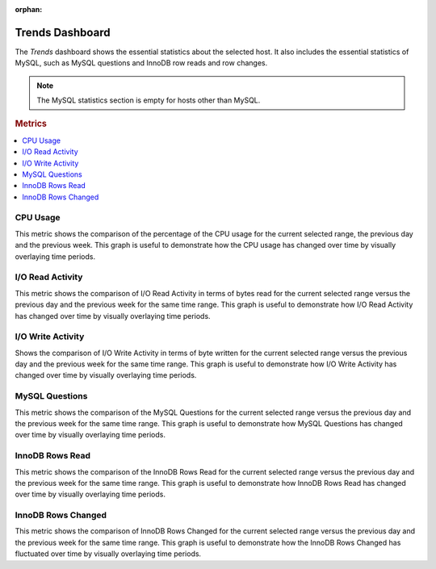 :orphan:

.. _dashboard-trends:

Trends Dashboard
================================================================================

The *Trends* dashboard shows the essential statistics about the selected
host. It also includes the essential statistics of MySQL, such as MySQL
questions and InnoDB row reads and row changes.

.. note::

   The MySQL statistics section is empty for hosts other than MySQL.

.. seealso::

   MySQL Documentation:

      `Questions
      <https://dev.mysql.com/doc/refman/5.7/en/server-status-variables.html#statvar_Questions>`_

.. rubric:: Metrics

.. contents::
   :local:

.. _dashboard-trends.cpu-usage:

CPU Usage
--------------------------------------------------------------------------------

This metric shows the comparison of the percentage of the CPU usage for the
current selected range, the previous day and the previous week.
This graph is useful to demonstrate how the CPU usage has changed over time by
visually overlaying time periods.



.. _dashboard-trends.io-read-activity:

I/O Read Activity
--------------------------------------------------------------------------------

This metric shows the comparison of I/O Read Activity in terms of bytes read for
the current selected range versus the previous day and the previous week for the
same time range. This graph is useful to demonstrate how I/O Read Activity has
changed over time by visually overlaying time periods.



.. _dashboard-trends.io-write-activity:

I/O Write Activity
--------------------------------------------------------------------------------

Shows the comparison of I/O Write Activity in terms of byte written for the
current selected range versus the previous day and the previous week for the
same time range. This graph is useful to demonstrate how I/O Write Activity has
changed over time by visually overlaying time periods.



.. _dashboard-trends.mysql-questions:

MySQL Questions
--------------------------------------------------------------------------------

This metric shows the comparison of the MySQL Questions for the current
selected range versus the previous day and the previous week for the same time
range. This graph is useful to demonstrate how MySQL Questions has changed
over time by visually overlaying time periods.



.. _dashboard-trends.innodb-rows-read:

InnoDB Rows Read
--------------------------------------------------------------------------------

This metric shows the comparison of the InnoDB Rows Read for the current
selected range versus the previous day and the previous week for the same time
range. This graph is useful to demonstrate how InnoDB Rows Read has changed
over time by visually overlaying time periods.



.. _dashboard-trends.innodb-rows-changed:

InnoDB Rows Changed
--------------------------------------------------------------------------------

This metric shows the comparison of InnoDB Rows Changed for the current
selected range versus the previous day and the previous week for the same time
range. This graph is useful to demonstrate how the InnoDB Rows Changed has
fluctuated over time by visually overlaying time periods.
